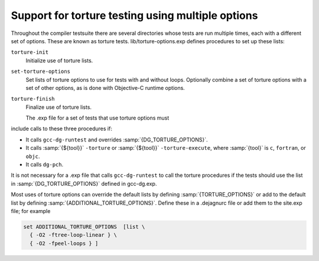..
  Copyright 1988-2021 Free Software Foundation, Inc.
  This is part of the GCC manual.
  For copying conditions, see the GPL license file

  .. _torture-tests:

Support for torture testing using multiple options
**************************************************

Throughout the compiler testsuite there are several directories whose
tests are run multiple times, each with a different set of options.
These are known as torture tests.
lib/torture-options.exp defines procedures to
set up these lists:

``torture-init``
  Initialize use of torture lists.

``set-torture-options``
  Set lists of torture options to use for tests with and without loops.
  Optionally combine a set of torture options with a set of other
  options, as is done with Objective-C runtime options.

``torture-finish``
  Finalize use of torture lists.

  The .exp file for a set of tests that use torture options must
include calls to these three procedures if:

* It calls ``gcc-dg-runtest`` and overrides :samp:`{DG_TORTURE_OPTIONS}`.

* It calls :samp:`{${tool}}` ``-torture`` or
  :samp:`{${tool}}` ``-torture-execute``, where :samp:`{tool}` is ``c``,
  ``fortran``, or ``objc``.

* It calls ``dg-pch``.

It is not necessary for a .exp file that calls ``gcc-dg-runtest``
to call the torture procedures if the tests should use the list in
:samp:`{DG_TORTURE_OPTIONS}` defined in gcc-dg.exp.

Most uses of torture options can override the default lists by defining
:samp:`{TORTURE_OPTIONS}` or add to the default list by defining
:samp:`{ADDITIONAL_TORTURE_OPTIONS}`.  Define these in a .dejagnurc
file or add them to the site.exp file; for example

.. code-block:: c++

  set ADDITIONAL_TORTURE_OPTIONS  [list \
    { -O2 -ftree-loop-linear } \
    { -O2 -fpeel-loops } ]

